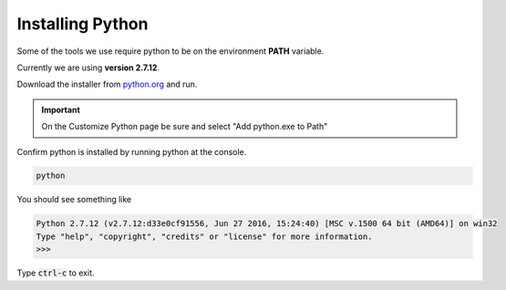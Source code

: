 =================
Installing Python
=================

Some of the tools we use require python to be on the environment **PATH** variable.

Currently we are using **version 2.7.12**.

Download the installer from `python.org <https://www.python.org/downloads/release/python-2712/>`_ and run.

.. important:: On the Customize Python page be sure and select "Add python.exe to Path"

Confirm python is installed by running python at the console. 

.. code-block:: none

    python

You should see something like

.. code-block:: none

    Python 2.7.12 (v2.7.12:d33e0cf91556, Jun 27 2016, 15:24:40) [MSC v.1500 64 bit (AMD64)] on win32
    Type "help", "copyright", "credits" or "license" for more information.
    >>>

Type :code:`ctrl-c` to exit.